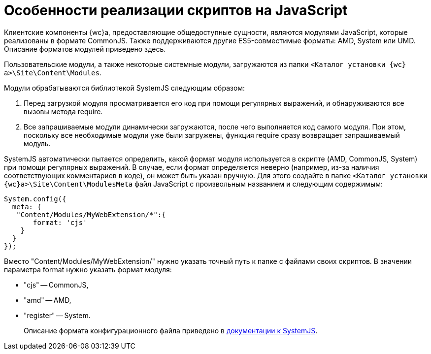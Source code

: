 = Особенности реализации скриптов на JavaScript

Клиентские компоненты {wc}а, предоставляющие общедоступные сущности, являются модулями JavaScript, которые реализованы в формате CommonJS. Также поддерживаются другие ES5-совместимые форматы: AMD, System или UMD. Описание форматов модулей приведено здесь.

Пользовательские модули, а также некоторые системные модули, загружаются из папки `&lt;Каталог установки {wc}а&gt;\Site\Content\Modules`.

Модули обрабатываются библиотекой SystemJS следующим образом:

. Перед загрузкой модуля просматривается его код при помощи регулярных выражений, и обнаруживаются все вызовы метода require.
. Все запрашиваемые модули динамически загружаются, после чего выполняется код самого модуля. При этом, поскольку все необходимые модули уже были загружены, функция require сразу возвращает запрашиваемый модуль.

SystemJS автоматически пытается определить, какой формат модуля используется в скрипте (AMD, CommonJS, System) при помощи регулярных выражений. В случае, если формат определяется неверно (например, из-за наличия соответствующих комментариев в коде), он может быть указан вручную. Для этого создайте в папке `&lt;Каталог установки {wc}а&gt;\Site\Content\ModulesMeta` файл JavaScript с произвольным названием и следующим содержимым:

[source,javascript]
----
System.config({
  meta: {    
   "Content/Modules/MyWebExtension/*":{     
       format: 'cjs'    
    }  
  }
});
----

Вместо "Content/Modules/MyWebExtension/" нужно указать точный путь к папке с файлами своих скриптов. В значении параметра format нужно указать формат модуля:

* "cjs" -- CommonJS,
* "amd" -- AMD,
* "register" -- System.

____

Описание формата конфигурационного файла приведено в https://github.com/systemjs/systemjs/blob/0.19/docs/config-api.md[документации к SystemJS].

____
